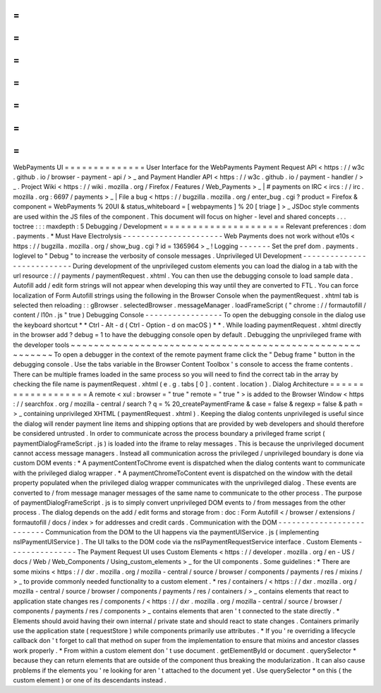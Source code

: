 =
=
=
=
=
=
=
=
=
=
=
=
=
=
WebPayments
UI
=
=
=
=
=
=
=
=
=
=
=
=
=
=
User
Interface
for
the
WebPayments
Payment
Request
API
<
https
:
/
/
w3c
.
github
.
io
/
browser
-
payment
-
api
/
>
_
and
Payment
Handler
API
<
https
:
/
/
w3c
.
github
.
io
/
payment
-
handler
/
>
_
.
Project
Wiki
<
https
:
/
/
wiki
.
mozilla
.
org
/
Firefox
/
Features
/
Web_Payments
>
_
|
#
payments
on
IRC
<
ircs
:
/
/
irc
.
mozilla
.
org
:
6697
/
payments
>
_
|
File
a
bug
<
https
:
/
/
bugzilla
.
mozilla
.
org
/
enter_bug
.
cgi
?
product
=
Firefox
&
component
=
WebPayments
%
20UI
&
status_whiteboard
=
[
webpayments
]
%
20
[
triage
]
>
_
JSDoc
style
comments
are
used
within
the
JS
files
of
the
component
.
This
document
will
focus
on
higher
-
level
and
shared
concepts
.
.
.
toctree
:
:
:
maxdepth
:
5
Debugging
/
Development
=
=
=
=
=
=
=
=
=
=
=
=
=
=
=
=
=
=
=
=
=
Relevant
preferences
:
dom
.
payments
.
*
Must
Have
Electrolysis
-
-
-
-
-
-
-
-
-
-
-
-
-
-
-
-
-
-
-
-
-
-
Web
Payments
does
not
work
without
e10s
<
https
:
/
/
bugzilla
.
mozilla
.
org
/
show_bug
.
cgi
?
id
=
1365964
>
_
!
Logging
-
-
-
-
-
-
-
Set
the
pref
dom
.
payments
.
loglevel
to
"
Debug
"
to
increase
the
verbosity
of
console
messages
.
Unprivileged
UI
Development
-
-
-
-
-
-
-
-
-
-
-
-
-
-
-
-
-
-
-
-
-
-
-
-
-
-
-
During
development
of
the
unprivileged
custom
elements
you
can
load
the
dialog
in
a
tab
with
the
url
resource
:
/
/
payments
/
paymentRequest
.
xhtml
.
You
can
then
use
the
debugging
console
to
load
sample
data
.
Autofill
add
/
edit
form
strings
will
not
appear
when
developing
this
way
until
they
are
converted
to
FTL
.
You
can
force
localization
of
Form
Autofill
strings
using
the
following
in
the
Browser
Console
when
the
paymentRequest
.
xhtml
tab
is
selected
then
reloading
:
:
gBrowser
.
selectedBrowser
.
messageManager
.
loadFrameScript
(
"
chrome
:
/
/
formautofill
/
content
/
l10n
.
js
"
true
)
Debugging
Console
-
-
-
-
-
-
-
-
-
-
-
-
-
-
-
-
-
To
open
the
debugging
console
in
the
dialog
use
the
keyboard
shortcut
*
*
Ctrl
-
Alt
-
d
(
Ctrl
-
Option
-
d
on
macOS
)
*
*
.
While
loading
paymentRequest
.
xhtml
directly
in
the
browser
add
?
debug
=
1
to
have
the
debugging
console
open
by
default
.
Debugging
the
unprivileged
frame
with
the
developer
tools
~
~
~
~
~
~
~
~
~
~
~
~
~
~
~
~
~
~
~
~
~
~
~
~
~
~
~
~
~
~
~
~
~
~
~
~
~
~
~
~
~
~
~
~
~
~
~
~
~
~
~
~
~
~
~
~
~
To
open
a
debugger
in
the
context
of
the
remote
payment
frame
click
the
"
Debug
frame
"
button
in
the
debugging
console
.
Use
the
tabs
variable
in
the
Browser
Content
Toolbox
'
s
console
to
access
the
frame
contents
.
There
can
be
multiple
frames
loaded
in
the
same
process
so
you
will
need
to
find
the
correct
tab
in
the
array
by
checking
the
file
name
is
paymentRequest
.
xhtml
(
e
.
g
.
tabs
[
0
]
.
content
.
location
)
.
Dialog
Architecture
=
=
=
=
=
=
=
=
=
=
=
=
=
=
=
=
=
=
=
A
remote
<
xul
:
browser
=
"
true
"
remote
=
"
true
"
>
is
added
to
the
Browser
Window
<
https
:
/
/
searchfox
.
org
/
mozilla
-
central
/
search
?
q
=
%
20_createPaymentFrame
&
case
=
false
&
regexp
=
false
&
path
=
>
_
containing
unprivileged
XHTML
(
paymentRequest
.
xhtml
)
.
Keeping
the
dialog
contents
unprivileged
is
useful
since
the
dialog
will
render
payment
line
items
and
shipping
options
that
are
provided
by
web
developers
and
should
therefore
be
considered
untrusted
.
In
order
to
communicate
across
the
process
boundary
a
privileged
frame
script
(
paymentDialogFrameScript
.
js
)
is
loaded
into
the
iframe
to
relay
messages
.
This
is
because
the
unprivileged
document
cannot
access
message
managers
.
Instead
all
communication
across
the
privileged
/
unprivileged
boundary
is
done
via
custom
DOM
events
:
*
A
paymentContentToChrome
event
is
dispatched
when
the
dialog
contents
want
to
communicate
with
the
privileged
dialog
wrapper
.
*
A
paymentChromeToContent
event
is
dispatched
on
the
window
with
the
detail
property
populated
when
the
privileged
dialog
wrapper
communicates
with
the
unprivileged
dialog
.
These
events
are
converted
to
/
from
message
manager
messages
of
the
same
name
to
communicate
to
the
other
process
.
The
purpose
of
paymentDialogFrameScript
.
js
is
to
simply
convert
unprivileged
DOM
events
to
/
from
messages
from
the
other
process
.
The
dialog
depends
on
the
add
/
edit
forms
and
storage
from
:
doc
:
Form
Autofill
<
/
browser
/
extensions
/
formautofill
/
docs
/
index
>
for
addresses
and
credit
cards
.
Communication
with
the
DOM
-
-
-
-
-
-
-
-
-
-
-
-
-
-
-
-
-
-
-
-
-
-
-
-
-
-
Communication
from
the
DOM
to
the
UI
happens
via
the
paymentUIService
.
js
(
implementing
nsIPaymentUIService
)
.
The
UI
talks
to
the
DOM
code
via
the
nsIPaymentRequestService
interface
.
Custom
Elements
-
-
-
-
-
-
-
-
-
-
-
-
-
-
-
The
Payment
Request
UI
uses
Custom
Elements
<
https
:
/
/
developer
.
mozilla
.
org
/
en
-
US
/
docs
/
Web
/
Web_Components
/
Using_custom_elements
>
_
for
the
UI
components
.
Some
guidelines
:
*
There
are
some
mixins
<
https
:
/
/
dxr
.
mozilla
.
org
/
mozilla
-
central
/
source
/
browser
/
components
/
payments
/
res
/
mixins
/
>
_
to
provide
commonly
needed
functionality
to
a
custom
element
.
*
res
/
containers
/
<
https
:
/
/
dxr
.
mozilla
.
org
/
mozilla
-
central
/
source
/
browser
/
components
/
payments
/
res
/
containers
/
>
_
contains
elements
that
react
to
application
state
changes
res
/
components
/
<
https
:
/
/
dxr
.
mozilla
.
org
/
mozilla
-
central
/
source
/
browser
/
components
/
payments
/
res
/
components
>
_
contains
elements
that
aren
'
t
connected
to
the
state
directly
.
*
Elements
should
avoid
having
their
own
internal
/
private
state
and
should
react
to
state
changes
.
Containers
primarily
use
the
application
state
(
requestStore
)
while
components
primarily
use
attributes
.
*
If
you
'
re
overriding
a
lifecycle
callback
don
'
t
forget
to
call
that
method
on
super
from
the
implementation
to
ensure
that
mixins
and
ancestor
classes
work
properly
.
*
From
within
a
custom
element
don
'
t
use
document
.
getElementById
or
document
.
querySelector
*
because
they
can
return
elements
that
are
outside
of
the
component
thus
breaking
the
modularization
.
It
can
also
cause
problems
if
the
elements
you
'
re
looking
for
aren
'
t
attached
to
the
document
yet
.
Use
querySelector
*
on
this
(
the
custom
element
)
or
one
of
its
descendants
instead
.
